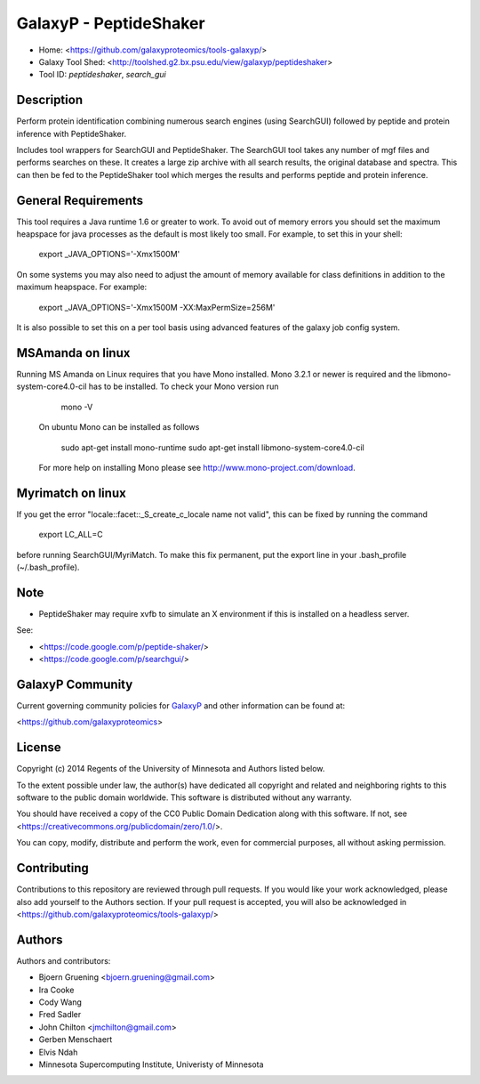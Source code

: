 GalaxyP - PeptideShaker
=======================

- Home: <https://github.com/galaxyproteomics/tools-galaxyp/>
- Galaxy Tool Shed: <http://toolshed.g2.bx.psu.edu/view/galaxyp/peptideshaker>
- Tool ID: `peptideshaker`, `search_gui`


Description
-----------

Perform protein identification combining numerous search engines (using SearchGUI) followed by peptide and protein inference with PeptideShaker.

Includes tool wrappers for SearchGUI and PeptideShaker. The SearchGUI tool takes any number of mgf files and performs searches on these.  It creates a large zip archive with all search results, the original database and spectra.  This can then be fed to the PeptideShaker tool which merges the results and performs peptide and protein inference.


General Requirements
--------------------

This tool requires a Java runtime 1.6 or greater to work. To avoid out of memory errors you should set the maximum heapspace for java processes as the default is most likely too small. For example, to set this in your shell:

    export _JAVA_OPTIONS='-Xmx1500M'

On some systems you may also need to adjust the amount of memory available for class definitions in addition to the maximum heapspace. For example:

	export _JAVA_OPTIONS='-Xmx1500M -XX:MaxPermSize=256M'

It is also possible to set this on a per tool basis using advanced features of the galaxy job config system.

MSAmanda on linux
-----------------

Running MS Amanda on Linux requires that you have Mono installed. Mono 3.2.1 or newer is required and the libmono-system-core4.0-cil has to be installed. To check your Mono version run
 
 	mono -V
 
 On ubuntu Mono can be installed as follows

 	sudo apt-get install mono-runtime
 	sudo apt-get install libmono-system-core4.0-cil

 For more help on installing Mono please see http://www.mono-project.com/download. 

Myrimatch on linux
------------------

If you get the error "locale::facet::_S_create_c_locale name not valid", this can be fixed by running the command
	
	export LC_ALL=C

before running SearchGUI/MyriMatch. To make this fix permanent, put the export line in your .bash_profile (~/.bash_profile). 

Note
----

- PeptideShaker may require xvfb to simulate an X environment if this is installed on a headless server.

See:

* <https://code.google.com/p/peptide-shaker/>
* <https://code.google.com/p/searchgui/>


GalaxyP Community
-----------------

Current governing community policies for GalaxyP_ and other information can be found at:

<https://github.com/galaxyproteomics>

.. _GalaxyP: https://github.com/galaxyproteomics/


License
-------

Copyright (c) 2014 Regents of the University of Minnesota and Authors listed below.

To the extent possible under law, the author(s) have dedicated all copyright and related and neighboring rights to this software to the public domain worldwide. This software is distributed without any warranty.

You should have received a copy of the CC0 Public Domain Dedication along with this software. If not, see <https://creativecommons.org/publicdomain/zero/1.0/>.

You can copy, modify, distribute and perform the work, even for commercial purposes, all without asking permission.


Contributing
------------

Contributions to this repository are reviewed through pull requests. If you would like your work acknowledged, please also add yourself to the Authors section. If your pull request is accepted, you will also be acknowledged in <https://github.com/galaxyproteomics/tools-galaxyp/>


Authors
-------

Authors and contributors:

* Bjoern Gruening <bjoern.gruening@gmail.com>
* Ira Cooke
* Cody Wang
* Fred Sadler
* John Chilton <jmchilton@gmail.com>
* Gerben Menschaert
* Elvis Ndah
* Minnesota Supercomputing Institute, Univeristy of Minnesota
